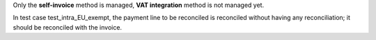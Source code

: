 Only the **self-invoice** method is managed, **VAT integration** method is not managed yet.

In test case test_intra_EU_exempt, the payment line to be reconciled is reconciled without having any reconciliation; it should be reconciled with the invoice.
